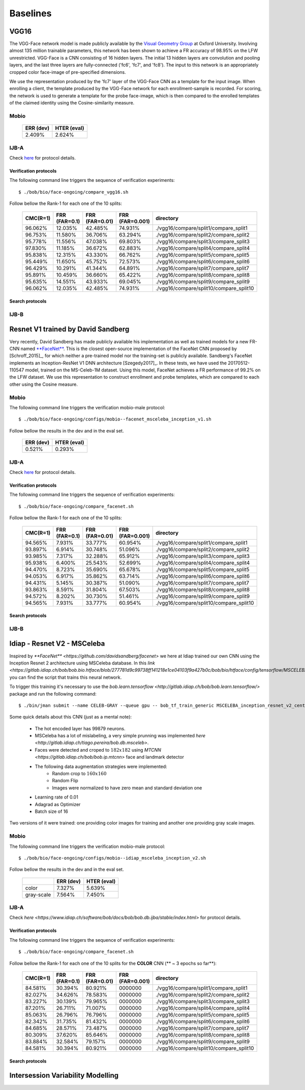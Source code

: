 .. vim: set fileencoding=utf-8 :
.. Tiago de Freitas Pereira <tiago.pereira@idiap.ch>

=========
Baselines
=========



VGG16
=====

The VGG-Face network model is made publicly available by the `Visual Geometry Group <www.robots.ox.ac.uk/~vgg/software/vgg_face>`_ at Oxford University.
Involving almost 135 million trainable parameters, this network has been shown to achieve a FR accuracy of 98.95\% on the LFW unrestricted.
VGG-Face is a CNN consisting of 16 hidden layers.
The initial 13 hidden layers are convolution and pooling layers, and the last three layers are fully-connected ('fc6', 'fc7', and 'fc8').
The input to this network is an appropriately cropped color face-image of pre-specified dimensions.

We use the representation produced by the 'fc7' layer of the VGG-Face CNN as a template for the input image.
When enrolling a client, the template produced by the VGG-Face network for each enrollment-sample is recorded.
For scoring, the network is used to generate a template for the probe face-image, which is then compared to the enrolled templates of the claimed identity using the Cosine-similarity measure.


Mobio
*****

  +-----------+-------------+
  | ERR (dev) | HTER (eval) |
  +===========+=============+
  | 2.409%    | 2.624%      |
  +-----------+-------------+


IJB-A
*****

Check `here <https://www.idiap.ch/software/bob/docs/bob/bob.db.ijba/stable/index.html>`_ for protocol details.


Verification protocols
----------------------

The following command line triggers the sequence of verification experiments::

 $ ./bob/bio/face-ongoing/compare_vgg16.sh

Follow bellow the Rank-1 for each one of the 10 splits:


  +-----------+---------------+----------------+-----------------+------------------------------------------+
  | CMC(R=1)  | FRR (FAR=0.1) | FRR (FAR=0.01) | FRR (FAR=0.001) | directory                                |
  +===========+===============+================+=================+==========================================+
  | 96.062%   | 12.035%       | 42.485%        | 74.931%         | ./vgg16/compare/split1/compare_split1    |
  +-----------+---------------+----------------+-----------------+------------------------------------------+
  | 96.753%   | 11.580%       | 36.706%        | 63.294%         | ./vgg16/compare/split2/compare_split2    |
  +-----------+---------------+----------------+-----------------+------------------------------------------+
  | 95.778%   | 11.556%       | 47.038%        | 69.803%         | ./vgg16/compare/split3/compare_split3    |
  +-----------+---------------+----------------+-----------------+------------------------------------------+
  | 97.830%   | 11.185%       | 36.672%        | 62.883%         | ./vgg16/compare/split4/compare_split4    |
  +-----------+---------------+----------------+-----------------+------------------------------------------+
  | 95.838%   | 12.315%       | 43.330%        | 66.762%         | ./vgg16/compare/split5/compare_split5    |
  +-----------+---------------+----------------+-----------------+------------------------------------------+
  | 95.449%   | 11.650%       | 45.752%        | 72.573%         | ./vgg16/compare/split6/compare_split6    |
  +-----------+---------------+----------------+-----------------+------------------------------------------+
  | 96.429%   | 10.291%       | 41.344%        | 64.891%         | ./vgg16/compare/split7/compare_split7    |
  +-----------+---------------+----------------+-----------------+------------------------------------------+
  | 95.891%   | 10.459%       | 36.660%        | 65.422%         | ./vgg16/compare/split8/compare_split8    |
  +-----------+---------------+----------------+-----------------+------------------------------------------+
  | 95.635%   | 14.551%       | 43.933%        | 69.045%         | ./vgg16/compare/split9/compare_split9    |
  +-----------+---------------+----------------+-----------------+------------------------------------------+
  | 96.062%   | 12.035%       | 42.485%        | 74.931%         | ./vgg16/compare/split10/compare_split10  |
  +-----------+---------------+----------------+-----------------+------------------------------------------+


Search protocols
----------------




IJB-B
*****



Resnet V1 trained by David Sandberg
===================================

Very recently, David Sandberg has made publicly available his implementation as well as trained models for a new FR-CNN named `**FaceNet** <https://github.com/davidsandberg/facenet>`_.
This is the closest open-source implementation of the FaceNet CNN proposed by [Schroff_2015]_, for which neither a pre-trained model nor the training-set is publicly available.
Sandberg's FaceNet implements an Inception-ResNet V1 DNN architecture [Szegedy2017]_.
In these tests, we have used the 20170512-110547 model, trained on the MS-Celeb-1M dataset.
Using this model, FaceNet achieves a FR performance of 99.2\% on the LFW dataset.
We use this representation to construct enrollment and probe templates, which are compared to each other using the Cosine measure.



Mobio
*****

The following command line triggers the verification mobio-male protocol::

 $ ./bob/bio/face-ongoing/configs/mobio--facenet_msceleba_inception_v1.sh

Follow bellow the results in the dev and in the eval set.

  +-----------+-------------+
  | ERR (dev) | HTER (eval) |
  +===========+=============+
  | 0.521%    | 0.293%      |
  +-----------+-------------+


IJB-A
*****

Check `here <https://www.idiap.ch/software/bob/docs/bob/bob.db.ijba/stable/index.html>`_ for protocol details.


Verification protocols
----------------------

The following command line triggers the sequence of verification experiments::

 $ ./bob/bio/face-ongoing/compare_facenet.sh

Follow bellow the Rank-1 for each one of the 10 splits:


  +-----------+---------------+----------------+-----------------+------------------------------------------+
  | CMC(R=1)  | FRR (FAR=0.1) | FRR (FAR=0.01) | FRR (FAR=0.001) | directory                                |
  +===========+===============+================+=================+==========================================+
  | 94.565%   | 7.931%        | 33.777%        | 60.954%         | ./vgg16/compare/split1/compare_split1    |
  +-----------+---------------+----------------+-----------------+------------------------------------------+
  | 93.897%   | 6.914%        | 30.748%        | 51.096%         | ./vgg16/compare/split2/compare_split2    |
  +-----------+---------------+----------------+-----------------+------------------------------------------+
  | 93.985%   | 7.317%        | 32.288%        | 65.912%         | ./vgg16/compare/split3/compare_split3    |
  +-----------+---------------+----------------+-----------------+------------------------------------------+
  | 95.938%   | 6.400%        | 25.543%        | 52.699%         | ./vgg16/compare/split4/compare_split4    |
  +-----------+---------------+----------------+-----------------+------------------------------------------+
  | 94.470%   | 8.723%        | 35.690%        | 65.678%         | ./vgg16/compare/split5/compare_split5    |
  +-----------+---------------+----------------+-----------------+------------------------------------------+
  | 94.053%   | 6.917%        | 35.862%        | 63.714%         | ./vgg16/compare/split6/compare_split6    |
  +-----------+---------------+----------------+-----------------+------------------------------------------+
  | 94.431%   | 5.145%        | 30.387%        | 51.090%         | ./vgg16/compare/split7/compare_split7    |
  +-----------+---------------+----------------+-----------------+------------------------------------------+
  | 93.863%   | 8.591%        | 31.804%        | 67.503%         | ./vgg16/compare/split8/compare_split8    |
  +-----------+---------------+----------------+-----------------+------------------------------------------+
  | 94.572%   | 8.202%        | 30.730%        | 51.461%         | ./vgg16/compare/split9/compare_split9    |
  +-----------+---------------+----------------+-----------------+------------------------------------------+
  | 94.565%   | 7.931%        | 33.777%        | 60.954%         | ./vgg16/compare/split10/compare_split10  |
  +-----------+---------------+----------------+-----------------+------------------------------------------+


Search protocols
----------------




IJB-B
*****




Idiap - Resnet V2 - MSCeleba
============================

Inspired by `**FaceNet** <https://github.com/davidsandberg/facenet>` we here at Idiap trained our own CNN using the Inception Resnet 2 architecture using MSCeleba database.
In this `link <https://gitlab.idiap.ch/bob/bob.bio.htface/blob/277781d9c99738ff141218e1ce04103f9a427b0c/bob/bio/htface/config/tensorflow/MSCELEBA_inception_resnet_v2_center_loss.py>` you can find the script that trains this neural network.

To trigger this training it's necessary to use the `bob.learn.tensorflow <http://gitlab.idiap.ch/bob/bob.learn.tensorflow/>` package and run the following command::

  $ ./bin/jman submit --name CELEB-GRAY --queue gpu -- bob_tf_train_generic MSCELEBA_inception_resnet_v2_center_loss_GRAY.py
  

Some quick details about this CNN (just as a mental note):

  - The hot encoded layer has 99879 neurons.
  - MSCeleba has a lot of mislabeling, a very simple prunning was implemented `here <http://gitlab.idiap.ch/tiago.pereira/bob.db.msceleb>`.
  - Faces were detected and croped to :math:`182 x 182` using `MTCNN <https://gitlab.idiap.ch/bob/bob.ip.mtcnn>` face and landmark detector
  - The following data augmentation strategies were implemented:
     * Random crop to :math:`160 x 160`
     * Random Flip
     * Images were normalized to have zero mean and standard deviation one
  - Learning rate of 0.01
  - Adagrad as Optimizer
  - Batch size of 16


Two versions of it were trained: one providing color images for training and another one providing  gray scale images.



Mobio
*****

The following command line triggers the verification mobio-male protocol::

 $ ./bob/bio/face-ongoing/configs/mobio--idiap_msceleba_inception_v2.sh

Follow bellow the results in the dev and in the eval set.

  +------------+-----------+-------------+
  |            | ERR (dev) | HTER (eval) |
  +============+===========+=============+
  | color      | 7.327%    | 5.639%      |
  +------------+-----------+-------------+  
  | gray-scale | 7.564%    | 7.450%      |
  +------------+-----------+-------------+


IJB-A
*****

Check `here <https://www.idiap.ch/software/bob/docs/bob/bob.db.ijba/stable/index.html>` for protocol details.


Verification protocols
----------------------

The following command line triggers the sequence of verification experiments::

 $ ./bob/bio/face-ongoing/compare_facenet.sh

Follow bellow the Rank-1 for each one of the 10 splits for the **COLOR** CNN (** ~ 3 epochs so far**):

  +-----------+---------------+----------------+-----------------+------------------------------------------+
  | CMC(R=1)  | FRR (FAR=0.1) | FRR (FAR=0.01) | FRR (FAR=0.001) | directory                                |
  +===========+===============+================+=================+==========================================+
  | 84.581%   | 30.394%       | 80.921%        | 0000000         | ./vgg16/compare/split1/compare_split1    |
  +-----------+---------------+----------------+-----------------+------------------------------------------+
  | 82.027%   | 34.626%       | 78.583%        | 0000000         | ./vgg16/compare/split2/compare_split2    |
  +-----------+---------------+----------------+-----------------+------------------------------------------+
  | 83.227%   | 30.139%       | 79.965%        | 0000000         | ./vgg16/compare/split3/compare_split3    |
  +-----------+---------------+----------------+-----------------+------------------------------------------+
  | 87.201%   | 26.711%       | 71.007%        | 0000000         | ./vgg16/compare/split4/compare_split4    |
  +-----------+---------------+----------------+-----------------+------------------------------------------+
  | 85.063%   | 26.796%       | 76.796%        | 0000000         | ./vgg16/compare/split5/compare_split5    |
  +-----------+---------------+----------------+-----------------+------------------------------------------+
  | 82.342%   | 31.735%       | 81.432%        | 0000000         | ./vgg16/compare/split6/compare_split6    |
  +-----------+---------------+----------------+-----------------+------------------------------------------+
  | 84.685%   | 28.571%       | 73.487%        | 0000000         | ./vgg16/compare/split7/compare_split7    |
  +-----------+---------------+----------------+-----------------+------------------------------------------+
  | 80.309%   | 37.620%       | 85.646%        | 0000000         | ./vgg16/compare/split8/compare_split8    |
  +-----------+---------------+----------------+-----------------+------------------------------------------+
  | 83.884%   | 32.584%       | 79.157%        | 0000000         | ./vgg16/compare/split9/compare_split9    |
  +-----------+---------------+----------------+-----------------+------------------------------------------+
  | 84.581%   | 30.394%       | 80.921%        | 0000000         | ./vgg16/compare/split10/compare_split10  |
  +-----------+---------------+----------------+-----------------+------------------------------------------+


Search protocols
----------------



Intersession Variability Modelling
==================================
  
  





